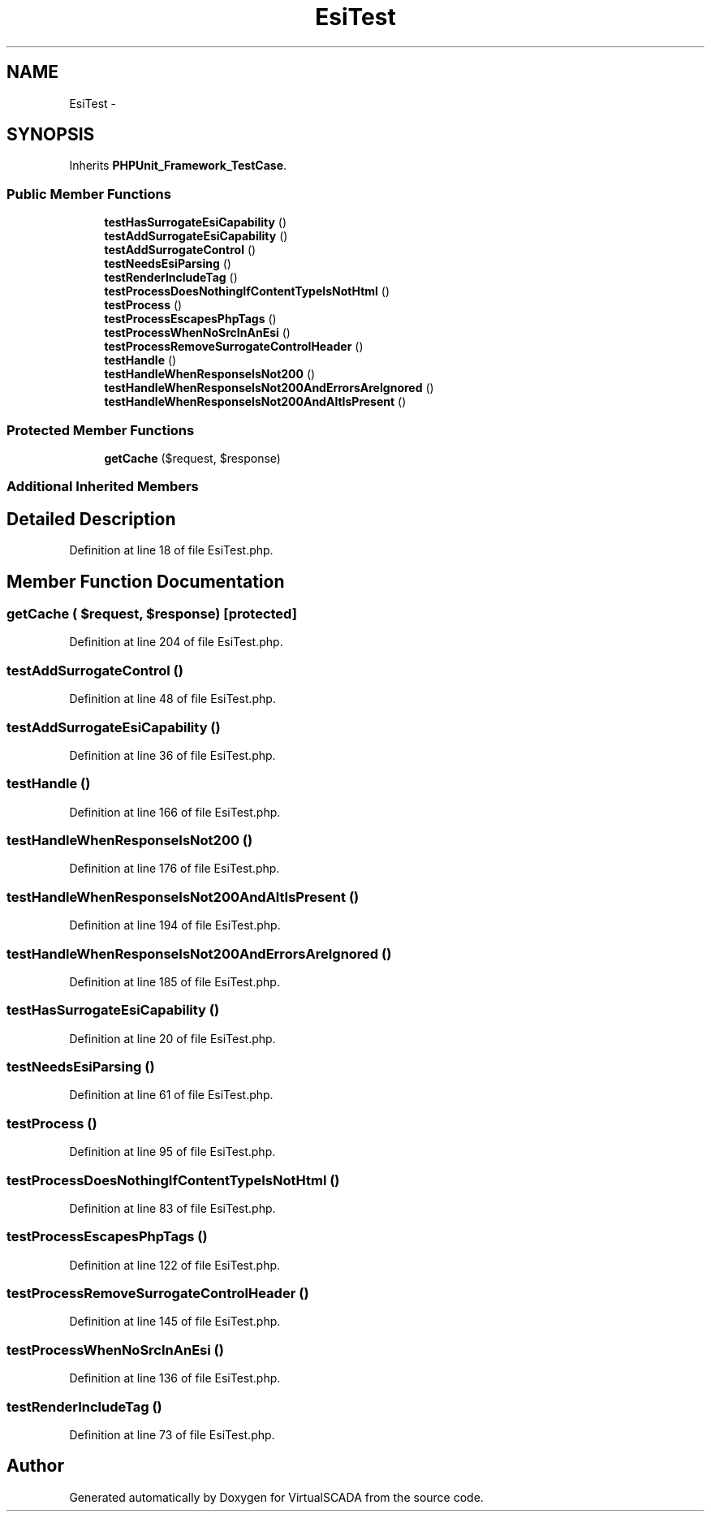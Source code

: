 .TH "EsiTest" 3 "Tue Apr 14 2015" "Version 1.0" "VirtualSCADA" \" -*- nroff -*-
.ad l
.nh
.SH NAME
EsiTest \- 
.SH SYNOPSIS
.br
.PP
.PP
Inherits \fBPHPUnit_Framework_TestCase\fP\&.
.SS "Public Member Functions"

.in +1c
.ti -1c
.RI "\fBtestHasSurrogateEsiCapability\fP ()"
.br
.ti -1c
.RI "\fBtestAddSurrogateEsiCapability\fP ()"
.br
.ti -1c
.RI "\fBtestAddSurrogateControl\fP ()"
.br
.ti -1c
.RI "\fBtestNeedsEsiParsing\fP ()"
.br
.ti -1c
.RI "\fBtestRenderIncludeTag\fP ()"
.br
.ti -1c
.RI "\fBtestProcessDoesNothingIfContentTypeIsNotHtml\fP ()"
.br
.ti -1c
.RI "\fBtestProcess\fP ()"
.br
.ti -1c
.RI "\fBtestProcessEscapesPhpTags\fP ()"
.br
.ti -1c
.RI "\fBtestProcessWhenNoSrcInAnEsi\fP ()"
.br
.ti -1c
.RI "\fBtestProcessRemoveSurrogateControlHeader\fP ()"
.br
.ti -1c
.RI "\fBtestHandle\fP ()"
.br
.ti -1c
.RI "\fBtestHandleWhenResponseIsNot200\fP ()"
.br
.ti -1c
.RI "\fBtestHandleWhenResponseIsNot200AndErrorsAreIgnored\fP ()"
.br
.ti -1c
.RI "\fBtestHandleWhenResponseIsNot200AndAltIsPresent\fP ()"
.br
.in -1c
.SS "Protected Member Functions"

.in +1c
.ti -1c
.RI "\fBgetCache\fP ($request, $response)"
.br
.in -1c
.SS "Additional Inherited Members"
.SH "Detailed Description"
.PP 
Definition at line 18 of file EsiTest\&.php\&.
.SH "Member Function Documentation"
.PP 
.SS "getCache ( $request,  $response)\fC [protected]\fP"

.PP
Definition at line 204 of file EsiTest\&.php\&.
.SS "testAddSurrogateControl ()"

.PP
Definition at line 48 of file EsiTest\&.php\&.
.SS "testAddSurrogateEsiCapability ()"

.PP
Definition at line 36 of file EsiTest\&.php\&.
.SS "testHandle ()"

.PP
Definition at line 166 of file EsiTest\&.php\&.
.SS "testHandleWhenResponseIsNot200 ()"

.PP
Definition at line 176 of file EsiTest\&.php\&.
.SS "testHandleWhenResponseIsNot200AndAltIsPresent ()"

.PP
Definition at line 194 of file EsiTest\&.php\&.
.SS "testHandleWhenResponseIsNot200AndErrorsAreIgnored ()"

.PP
Definition at line 185 of file EsiTest\&.php\&.
.SS "testHasSurrogateEsiCapability ()"

.PP
Definition at line 20 of file EsiTest\&.php\&.
.SS "testNeedsEsiParsing ()"

.PP
Definition at line 61 of file EsiTest\&.php\&.
.SS "testProcess ()"

.PP
Definition at line 95 of file EsiTest\&.php\&.
.SS "testProcessDoesNothingIfContentTypeIsNotHtml ()"

.PP
Definition at line 83 of file EsiTest\&.php\&.
.SS "testProcessEscapesPhpTags ()"

.PP
Definition at line 122 of file EsiTest\&.php\&.
.SS "testProcessRemoveSurrogateControlHeader ()"

.PP
Definition at line 145 of file EsiTest\&.php\&.
.SS "testProcessWhenNoSrcInAnEsi ()"

.PP
Definition at line 136 of file EsiTest\&.php\&.
.SS "testRenderIncludeTag ()"

.PP
Definition at line 73 of file EsiTest\&.php\&.

.SH "Author"
.PP 
Generated automatically by Doxygen for VirtualSCADA from the source code\&.
